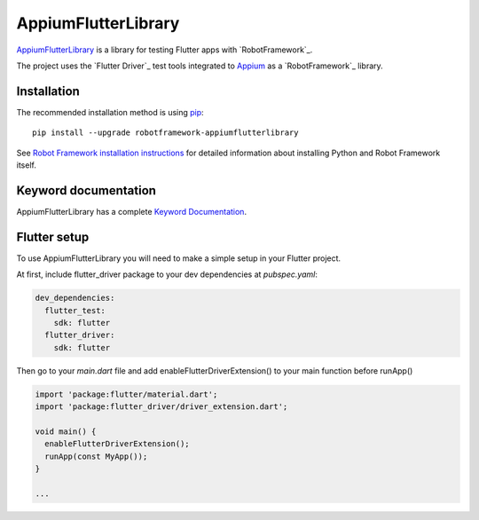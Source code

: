 AppiumFlutterLibrary
====================

.. image:: https://img.shields.io/pypi/v/robotframework-appiumflutterlibrary?color=blue
    :target: https://pypi.python.org/pypi/robotframework-appiumflutterlibrary/
    :alt: Latest PyPI version

.. image:: https://img.shields.io/pypi/dm/robotframework-appiumflutterlibrary
    :target: https://pypi.python.org/pypi/robotframework-appiumflutterlibrary/
    :alt: Number of PyPI downloads

`AppiumFlutterLibrary`_ is a library for testing Flutter apps with `RobotFramework`_.

The project uses the `Flutter Driver`_ test tools integrated to `Appium`_ as a `RobotFramework`_ library.

Installation
------------

The recommended installation method is using
`pip <http://pip-installer.org>`__::

    pip install --upgrade robotframework-appiumflutterlibrary


See `Robot Framework installation instructions`_ for detailed information
about installing Python and Robot Framework itself.

Keyword documentation
---------------------

AppiumFlutterLibrary has a complete `Keyword Documentation`_.

Flutter setup
-------------

To use AppiumFlutterLibrary you will need to make a simple setup in your Flutter project.
 
At first, include flutter_driver package to your dev dependencies at *pubspec.yaml*:
 
.. code:: yaml

 dev_dependencies:
   flutter_test:
     sdk: flutter
   flutter_driver:
     sdk: flutter


Then go to your `main.dart` file and add enableFlutterDriverExtension() to your main function before runApp()
 
.. code:: dart

  import 'package:flutter/material.dart';
  import 'package:flutter_driver/driver_extension.dart';

  void main() {
    enableFlutterDriverExtension();
    runApp(const MyApp());
  }

  ... 


.. _AppiumFlutterLibrary: https://github.com/igortavtib/robotframework-appiumflutterlibrary
.. _FlutterDriver: https://flutter.dev/docs/cookbook/testing/integration/introduction
.. _Robot Framework: https://robotframework.org
.. _Appium: https://appium.io/
.. _Keyword Documentation: http://igortavtib.github.io/robotframework-appiumflutterlibrary/AppiumFlutterLibrary.html
.. _PyPI: https://pypi.org/project/robotframework-appiumflutterlibrary/
.. _Robot Framework installation instructions: https://github.com/robotframework/robotframework/blob/master/INSTALL.rst
.. _Appium Driver Setup Guide: http://appium.io/docs/en/about-appium/getting-started/?lang=en
.. _sample project: https://github.com/serhatbolsu/robotframework-appium-sample
